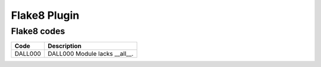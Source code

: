 =================
Flake8 Plugin
=================

Flake8 codes
--------------

============== ====================================
Code           Description
============== ====================================
DALL000        DALL000 Module lacks __all__.
============== ====================================
